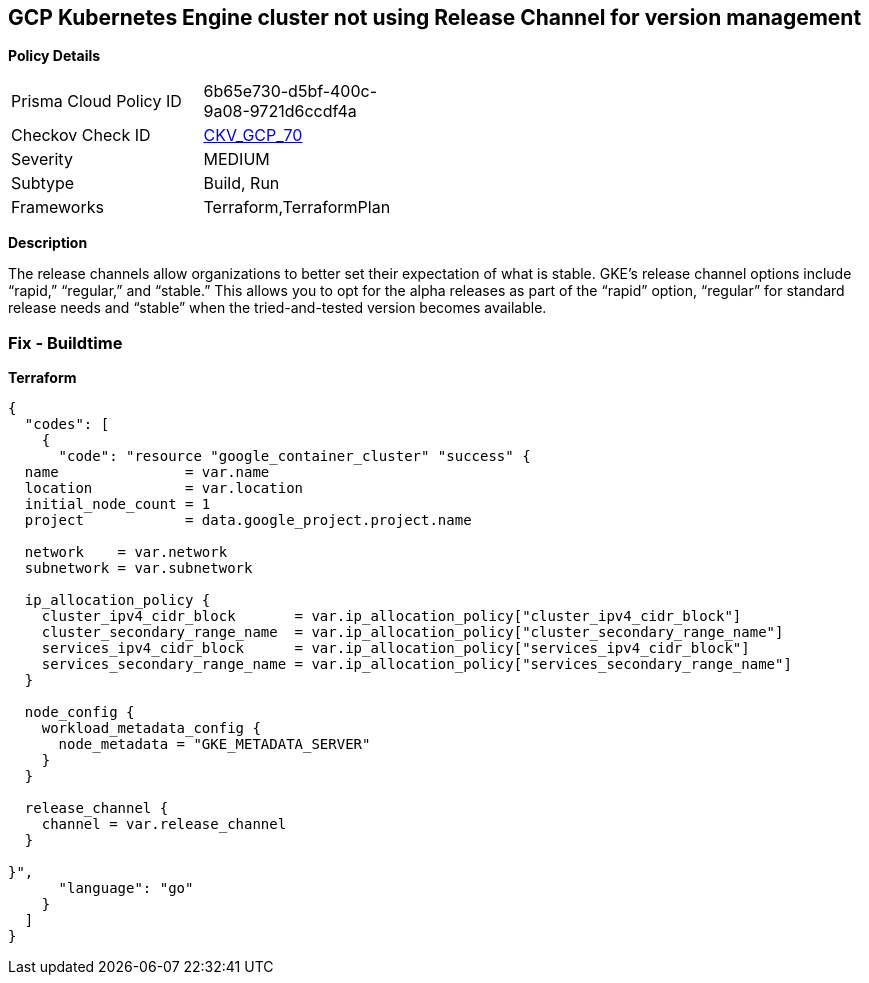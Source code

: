 == GCP Kubernetes Engine cluster not using Release Channel for version management


*Policy Details* 

[width=45%]
[cols="1,1"]
|=== 
|Prisma Cloud Policy ID 
| 6b65e730-d5bf-400c-9a08-9721d6ccdf4a

|Checkov Check ID 
| https://github.com/bridgecrewio/checkov/tree/master/checkov/terraform/checks/resource/gcp/GKEReleaseChannel.py[CKV_GCP_70]

|Severity
|MEDIUM

|Subtype
|Build, Run

|Frameworks
|Terraform,TerraformPlan

|=== 



*Description* 


The release channels allow organizations to better set their expectation of what is stable.
GKE's release channel options include "`rapid,`" "`regular,`" and "`stable.`" This allows you to opt for the alpha releases as part of the "`rapid`" option, "`regular`" for standard release needs and "`stable`" when the tried-and-tested version becomes available.

=== Fix - Buildtime


*Terraform* 




[source,go]
----
{
  "codes": [
    {
      "code": "resource "google_container_cluster" "success" {
  name               = var.name
  location           = var.location
  initial_node_count = 1
  project            = data.google_project.project.name

  network    = var.network
  subnetwork = var.subnetwork

  ip_allocation_policy {
    cluster_ipv4_cidr_block       = var.ip_allocation_policy["cluster_ipv4_cidr_block"]
    cluster_secondary_range_name  = var.ip_allocation_policy["cluster_secondary_range_name"]
    services_ipv4_cidr_block      = var.ip_allocation_policy["services_ipv4_cidr_block"]
    services_secondary_range_name = var.ip_allocation_policy["services_secondary_range_name"]
  }

  node_config {
    workload_metadata_config {
      node_metadata = "GKE_METADATA_SERVER"
    }
  }

  release_channel {
    channel = var.release_channel
  }

}",
      "language": "go"
    }
  ]
}
----
